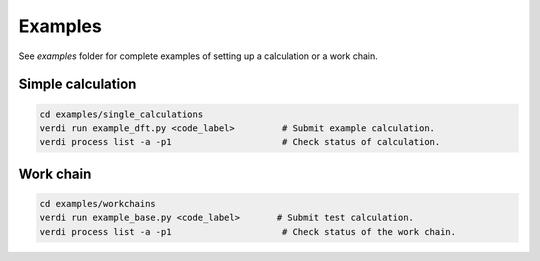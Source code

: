 Examples
--------

See `examples` folder for complete examples of setting up a calculation or a work chain.


Simple calculation
==================

.. code-block:: bash

    cd examples/single_calculations
    verdi run example_dft.py <code_label>         # Submit example calculation.
    verdi process list -a -p1                     # Check status of calculation.


Work chain
==========

.. code-block:: bash

    cd examples/workchains
    verdi run example_base.py <code_label>       # Submit test calculation.
    verdi process list -a -p1                     # Check status of the work chain.